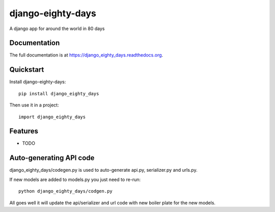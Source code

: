 =============================
django-eighty-days
=============================

.. image:: https://badge.fury.io/py/django_eighty_days.png
    :target: https://badge.fury.io/py/django_eighty_days

.. image:: https://travis-ci.org/swfiua/django_eighty_days.png?branch=master
    :target: https://travis-ci.org/swfiua/django_eighty_days

.. image:: https://coveralls.io/repos/swfiua/django_eighty_days/badge.png?branch=master
    :target: https://coveralls.io/r/swfiua/django_eighty_days?branch=master

A django app for around the world in 80 days

Documentation
-------------

The full documentation is at https://django_eighty_days.readthedocs.org.

Quickstart
----------

Install django-eighty-days::

    pip install django_eighty_days

Then use it in a project::

    import django_eighty_days

Features
--------

* TODO

Auto-generating API code
------------------------

django_eighty_days/codegen.py is used to auto-generate api.py,
serializer.py and urls.py.

If new models are added to models.py you just need to re-run::

   python django_eighty_days/codgen.py

All goes well it will update the api/serializer and url code with new
boiler plate for the new models.

